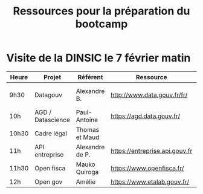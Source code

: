 #+title: Ressources pour la préparation du bootcamp

* Visite de la DINSIC le 7 février matin

| Heure | Projet            | Référent        | Ressource                      | Dépôts              | Réutilisations             |
|-------+-------------------+-----------------+--------------------------------+---------------------+----------------------------|
| 9h30  | Datagouv          | Alexandre B.    | http://www.data.gouv.fr/fr/    | [[https://github.com/opendatateam/udata][udata]], [[https://github.com/etalab/udata-gouvfr][udata-gouvfr]] | https://data.public.lu/en/ |
| 10h   | AGD / Datascience | Paul-Antoine    | https://agd.data.gouv.fr/      |                     |                            |
| 10h30 | Cadre légal       | Thomas et Maud  |                                |                     |                            |
| 11h   | API entreprise    | Alexandre de P. | https://entreprise.api.gouv.fr |                     |                            |
| 11h30 | Open fisca        | Mauko Quiroga   | https://www.openfisca.fr/      |                     |                            |
| 12h   | Open gov          | Amélie          | https://www.etalab.gouv.fr/    |                     |                            |
